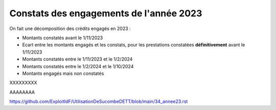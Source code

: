 Constats des engagements de l'année 2023
############################################
On fait une décomposition des crédits engagés en 2023 :

* Montants constatés avant le 1/11/2023
* Ecart entre les montants engagés et les constats, pour les prestations constatées **définitivement** avant le 1/11/2023
*  Montants constatés entre le 1/11/2023 et le 1/2/2024
*  Montants constatés entre le  1/2/2024 et le 1/10/2024
* Montants engagés mais non constatés

XXXXXXXXX


.. raw:: html
   :file: _static/marcMont23.html

AAAAAAAA

.. raw:: html
   :file:  marcMont23.html


.. raw:: html
   :file:  https://github.com/ExploitIdF/UtilisationDeSucombeDETT/blob/main/_static/marcMont23.html



https://github.com/ExploitIdF/UtilisationDeSucombeDETT/blob/main/34_annee23.rst
